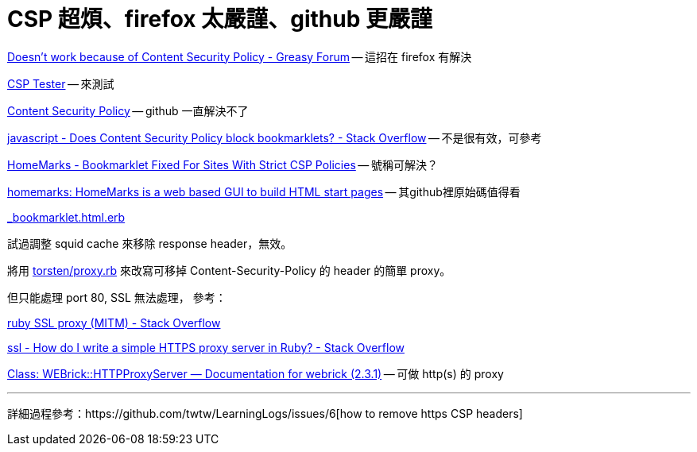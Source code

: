 # CSP 超煩、firefox 太嚴謹、github 更嚴謹

https://greasyfork.org/en/forum/discussion/353/doesnt-work-because-of-content-security-policy#Comment_1586[Doesn't work because of Content Security Policy - Greasy Forum] -- 這招在 firefox 有解決

http://jeffersonscher.com/res/csp-tester.php[CSP Tester] -- 來測試

https://github.com/blog/1477-content-security-policy[Content Security Policy] -- github 一直解決不了

https://stackoverflow.com/questions/7607605/does-content-security-policy-block-bookmarklets[javascript - Does Content Security Policy block bookmarklets? - Stack Overflow] -- 不是很有效，可參考

https://homemarks.com/blog/2015-02-17-bookmarklet-fixed-for-sites-with-strict-csp-policies[HomeMarks - Bookmarklet Fixed For Sites With Strict CSP Policies] -- 號稱可解決？

https://github.com/nick-b/homemarks[homemarks: HomeMarks is a web based GUI to build HTML start pages] -- 其github裡原始碼值得看

https://github.com/nick-b/homemarks/blob/b9a08436b9fb1cdec7bb6dfc005074951fb149d3/app/views/bookmarklets/_bookmarklet.html.erb[_bookmarklet.html.erb]

試過調整 squid cache 來移除 response header，無效。

將用 https://gist.github.com/torsten/74107[torsten/proxy.rb] 來改寫可移掉 Content-Security-Policy 的 header 的簡單 proxy。

但只能處理 port 80, SSL 無法處理，
參考：

https://stackoverflow.com/questions/26467867/ruby-ssl-proxy-mitm[ruby SSL proxy (MITM) - Stack Overflow]

https://stackoverflow.com/questions/12187509/how-do-i-write-a-simple-https-proxy-server-in-ruby[ssl - How do I write a simple HTTPS proxy server in Ruby? - Stack Overflow]

http://www.rubydoc.info/stdlib/webrick/WEBrick/HTTPProxyServer[Class: WEBrick::HTTPProxyServer — Documentation for webrick (2.3.1)] -- 可做 http(s) 的 proxy

'''

詳細過程參考：https://github.com/twtw/LearningLogs/issues/6[how to remove https CSP headers]
